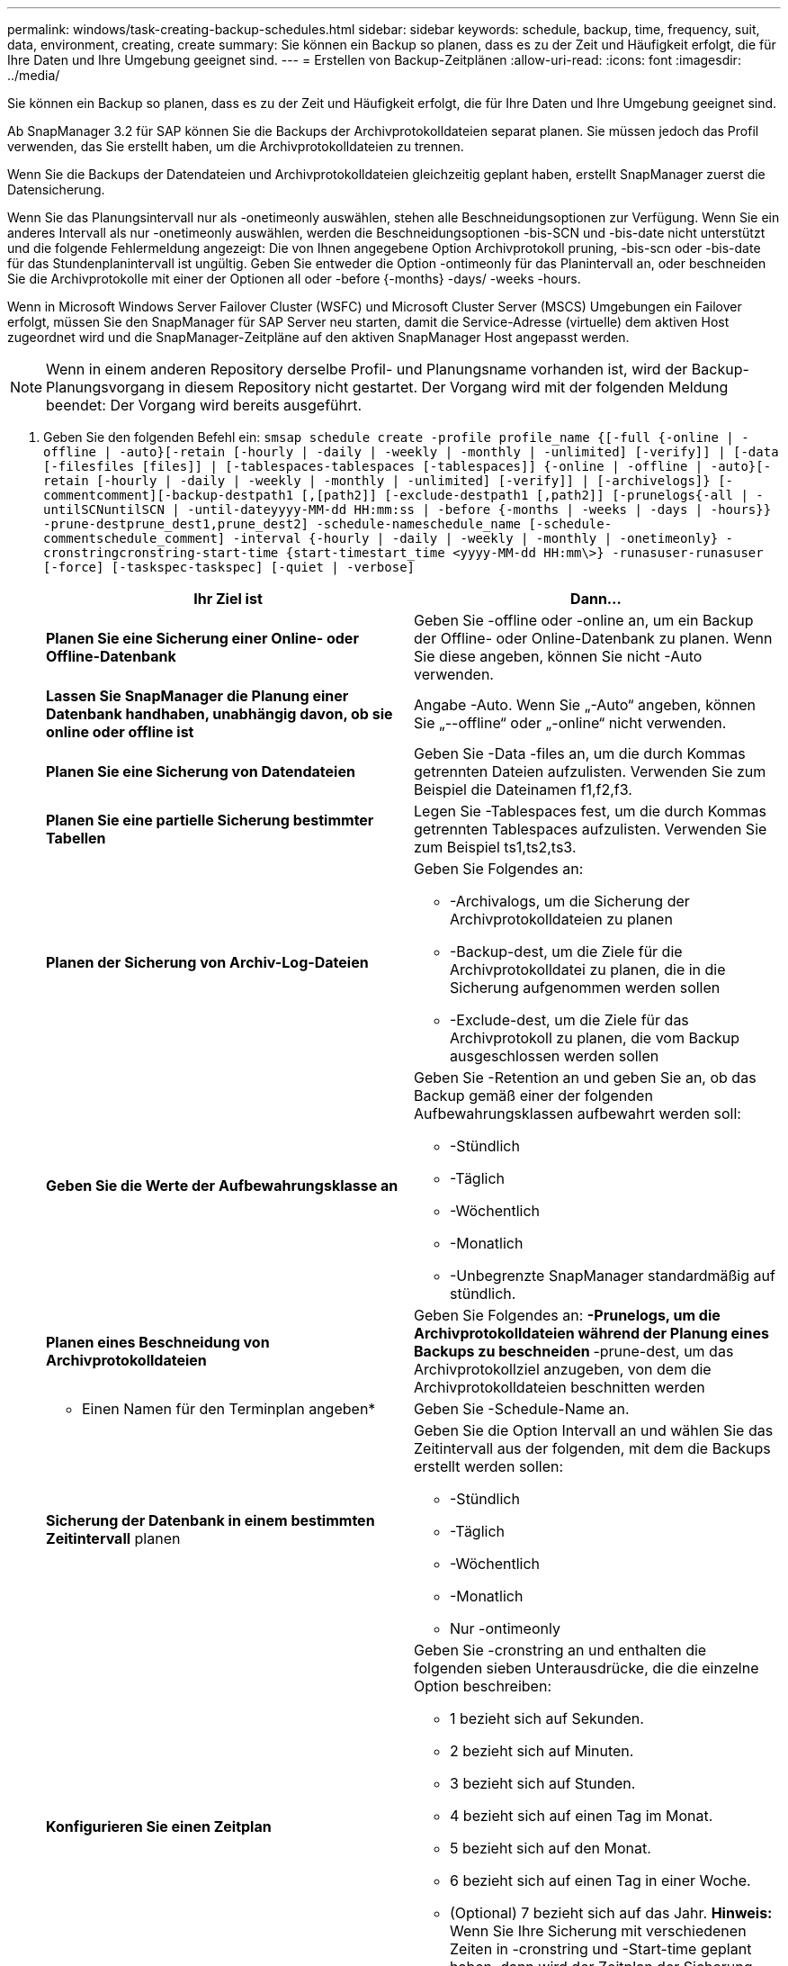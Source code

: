---
permalink: windows/task-creating-backup-schedules.html 
sidebar: sidebar 
keywords: schedule, backup, time, frequency, suit, data, environment, creating, create 
summary: Sie können ein Backup so planen, dass es zu der Zeit und Häufigkeit erfolgt, die für Ihre Daten und Ihre Umgebung geeignet sind. 
---
= Erstellen von Backup-Zeitplänen
:allow-uri-read: 
:icons: font
:imagesdir: ../media/


[role="lead"]
Sie können ein Backup so planen, dass es zu der Zeit und Häufigkeit erfolgt, die für Ihre Daten und Ihre Umgebung geeignet sind.

Ab SnapManager 3.2 für SAP können Sie die Backups der Archivprotokolldateien separat planen. Sie müssen jedoch das Profil verwenden, das Sie erstellt haben, um die Archivprotokolldateien zu trennen.

Wenn Sie die Backups der Datendateien und Archivprotokolldateien gleichzeitig geplant haben, erstellt SnapManager zuerst die Datensicherung.

Wenn Sie das Planungsintervall nur als -onetimeonly auswählen, stehen alle Beschneidungsoptionen zur Verfügung. Wenn Sie ein anderes Intervall als nur -onetimeonly auswählen, werden die Beschneidungsoptionen -bis-SCN und -bis-date nicht unterstützt und die folgende Fehlermeldung angezeigt: Die von Ihnen angegebene Option Archivprotokoll pruning, -bis-scn oder -bis-date für das Stundenplanintervall ist ungültig. Geben Sie entweder die Option -ontimeonly für das Planintervall an, oder beschneiden Sie die Archivprotokolle mit einer der Optionen all oder -before {-months} -days/ -weeks -hours.

Wenn in Microsoft Windows Server Failover Cluster (WSFC) und Microsoft Cluster Server (MSCS) Umgebungen ein Failover erfolgt, müssen Sie den SnapManager für SAP Server neu starten, damit die Service-Adresse (virtuelle) dem aktiven Host zugeordnet wird und die SnapManager-Zeitpläne auf den aktiven SnapManager Host angepasst werden.


NOTE: Wenn in einem anderen Repository derselbe Profil- und Planungsname vorhanden ist, wird der Backup-Planungsvorgang in diesem Repository nicht gestartet. Der Vorgang wird mit der folgenden Meldung beendet: Der Vorgang wird bereits ausgeführt.

. Geben Sie den folgenden Befehl ein: `smsap schedule create -profile profile_name {[-full {-online | -offline | -auto}[-retain [-hourly | -daily | -weekly | -monthly | -unlimited] [-verify]] | [-data [-filesfiles [files]] | [-tablespaces-tablespaces [-tablespaces]] {-online | -offline | -auto}[-retain [-hourly | -daily | -weekly | -monthly | -unlimited] [-verify]] | [-archivelogs]} [-commentcomment][-backup-destpath1 [,[path2]] [-exclude-destpath1 [,path2]] [-prunelogs{-all | -untilSCNuntilSCN | -until-dateyyyy-MM-dd HH:mm:ss | -before {-months | -weeks | -days | -hours}} -prune-destprune_dest1,prune_dest2] -schedule-nameschedule_name [-schedule-commentschedule_comment] -interval {-hourly | -daily | -weekly | -monthly | -onetimeonly} -cronstringcronstring-start-time {start-timestart_time <yyyy-MM-dd HH:mm\>} -runasuser-runasuser [-force] [-taskspec-taskspec] [-quiet | -verbose]`
+
|===
| Ihr Ziel ist | Dann... 


 a| 
*Planen Sie eine Sicherung einer Online- oder Offline-Datenbank*
 a| 
Geben Sie -offline oder -online an, um ein Backup der Offline- oder Online-Datenbank zu planen. Wenn Sie diese angeben, können Sie nicht -Auto verwenden.



 a| 
*Lassen Sie SnapManager die Planung einer Datenbank handhaben, unabhängig davon, ob sie online oder offline ist*
 a| 
Angabe -Auto. Wenn Sie „-Auto“ angeben, können Sie „--offline“ oder „-online“ nicht verwenden.



 a| 
*Planen Sie eine Sicherung von Datendateien*
 a| 
Geben Sie -Data -files an, um die durch Kommas getrennten Dateien aufzulisten. Verwenden Sie zum Beispiel die Dateinamen f1,f2,f3.



 a| 
*Planen Sie eine partielle Sicherung bestimmter Tabellen*
 a| 
Legen Sie -Tablespaces fest, um die durch Kommas getrennten Tablespaces aufzulisten. Verwenden Sie zum Beispiel ts1,ts2,ts3.



 a| 
*Planen der Sicherung von Archiv-Log-Dateien*
 a| 
Geben Sie Folgendes an:

** -Archivalogs, um die Sicherung der Archivprotokolldateien zu planen
** -Backup-dest, um die Ziele für die Archivprotokolldatei zu planen, die in die Sicherung aufgenommen werden sollen
** -Exclude-dest, um die Ziele für das Archivprotokoll zu planen, die vom Backup ausgeschlossen werden sollen




 a| 
*Geben Sie die Werte der Aufbewahrungsklasse an*
 a| 
Geben Sie -Retention an und geben Sie an, ob das Backup gemäß einer der folgenden Aufbewahrungsklassen aufbewahrt werden soll:

** -Stündlich
** -Täglich
** -Wöchentlich
** -Monatlich
** -Unbegrenzte SnapManager standardmäßig auf stündlich.




 a| 
*Planen eines Beschneidung von Archivprotokolldateien*
 a| 
Geben Sie Folgendes an: ** -Prunelogs, um die Archivprotokolldateien während der Planung eines Backups zu beschneiden ** -prune-dest, um das Archivprotokollziel anzugeben, von dem die Archivprotokolldateien beschnitten werden



 a| 
* Einen Namen für den Terminplan angeben*
 a| 
Geben Sie -Schedule-Name an.



 a| 
*Sicherung der Datenbank in einem bestimmten Zeitintervall* planen
 a| 
Geben Sie die Option Intervall an und wählen Sie das Zeitintervall aus der folgenden, mit dem die Backups erstellt werden sollen:

** -Stündlich
** -Täglich
** -Wöchentlich
** -Monatlich
** Nur -ontimeonly




 a| 
*Konfigurieren Sie einen Zeitplan*
 a| 
Geben Sie -cronstring an und enthalten die folgenden sieben Unterausdrücke, die die einzelne Option beschreiben:

** 1 bezieht sich auf Sekunden.
** 2 bezieht sich auf Minuten.
** 3 bezieht sich auf Stunden.
** 4 bezieht sich auf einen Tag im Monat.
** 5 bezieht sich auf den Monat.
** 6 bezieht sich auf einen Tag in einer Woche.
** (Optional) 7 bezieht sich auf das Jahr. *Hinweis:* Wenn Sie Ihre Sicherung mit verschiedenen Zeiten in -cronstring und -Start-time geplant haben, dann wird der Zeitplan der Sicherung überschrieben und durch die -Start-Time ausgelöst.




 a| 
*Fügen Sie einen Kommentar zum Backup-Zeitplan*
 a| 
„Specify -terminist-comment“ gefolgt von der Beschreibungstext.



 a| 
*Geben Sie die Startzeit der Zeitplanoperation an*
 a| 
Geben Sie die Startzeit im Format yyyy-mm-dd hh:mm an.



 a| 
*Ändern Sie den Benutzer des geplanten Backup-Vorgangs während der Planung des Backups*
 a| 
Geben Sie -runasuser an. Der Vorgang wird ausgeführt als Benutzer (Root-Benutzer oder Oracle-Benutzer), der den Zeitplan erstellt hat. Sie können jedoch Ihre eigene Benutzer-ID verwenden, wenn Sie gültige Anmeldeinformationen sowohl für das Datenbankprofil als auch für den Host haben.



 a| 
*Aktivieren Sie eine Voraufgabe oder Nachaufgabe des Backup-Zeitplanvorgangs, indem Sie die XML-Datei mit der XML-Datei für die vor- und Nachaufgabe* verwenden
 a| 
Geben Sie die Option -taskSpec an und geben Sie den absoluten Pfad der XML-Datei für die Aufgabenspezifikation für die Durchführung einer Vorverarbeitung oder einer Nachbearbeitung an, die vor oder nach dem Backup-Zeitplan stattfinden soll.

|===

